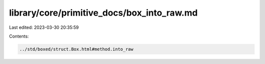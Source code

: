 library/core/primitive_docs/box_into_raw.md
===========================================

Last edited: 2023-03-30 20:35:59

Contents:

.. code-block:: md

    ../std/boxed/struct.Box.html#method.into_raw


